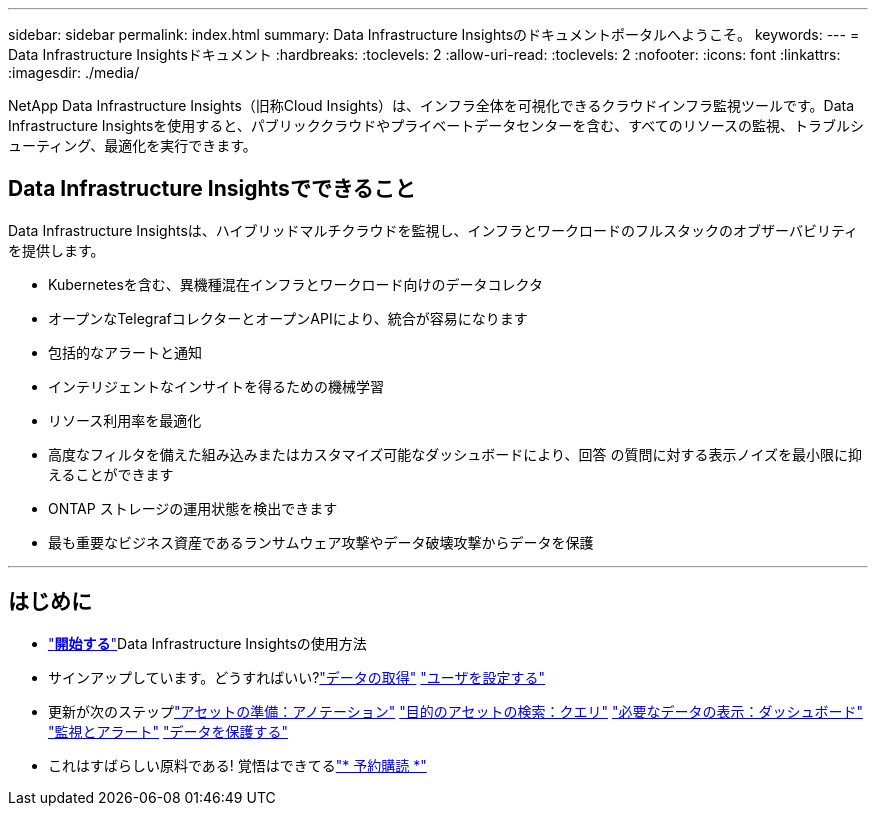 ---
sidebar: sidebar 
permalink: index.html 
summary: Data Infrastructure Insightsのドキュメントポータルへようこそ。 
keywords:  
---
= Data Infrastructure Insightsドキュメント
:hardbreaks:
:toclevels: 2
:allow-uri-read: 
:toclevels: 2
:nofooter: 
:icons: font
:linkattrs: 
:imagesdir: ./media/


[role="lead"]
NetApp Data Infrastructure Insights（旧称Cloud Insights）は、インフラ全体を可視化できるクラウドインフラ監視ツールです。Data Infrastructure Insightsを使用すると、パブリッククラウドやプライベートデータセンターを含む、すべてのリソースの監視、トラブルシューティング、最適化を実行できます。



== Data Infrastructure Insightsでできること

Data Infrastructure Insightsは、ハイブリッドマルチクラウドを監視し、インフラとワークロードのフルスタックのオブザーバビリティを提供します。

* Kubernetesを含む、異機種混在インフラとワークロード向けのデータコレクタ
* オープンなTelegrafコレクターとオープンAPIにより、統合が容易になります
* 包括的なアラートと通知
* インテリジェントなインサイトを得るための機械学習
* リソース利用率を最適化
* 高度なフィルタを備えた組み込みまたはカスタマイズ可能なダッシュボードにより、回答 の質問に対する表示ノイズを最小限に抑えることができます
* ONTAP ストレージの運用状態を検出できます 
* 最も重要なビジネス資産であるランサムウェア攻撃やデータ破壊攻撃からデータを保護


'''


== はじめに

* link:task_cloud_insights_onboarding_1.html["*開始する*"]Data Infrastructure Insightsの使用方法
* サインアップしています。どうすればいい?link:task_getting_started_with_cloud_insights.html["データの取得"] link:concept_user_roles.html["ユーザを設定する"]
* 更新が次のステップlink:task_defining_annotations.html["アセットの準備：アノテーション"] link:concept_querying_assets.html["目的のアセットの検索：クエリ"] link:concept_dashboards_overview.html["必要なデータの表示：ダッシュボード"] link:task_create_monitor.html["監視とアラート"] link:task_cs_getting_started.html["データを保護する"]
* これはすばらしい原料である! 覚悟はできてるlink:concept_subscribing_to_cloud_insights.html["* 予約購読 *"]

